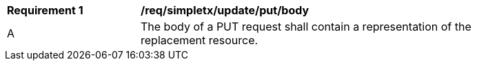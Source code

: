 [[rec_simpletx_update_put-body]]
[width="90%",cols="2,6a"]
|===
^|*Requirement {counter:req-id}* |*/req/simpletx/update/put/body*
^|A |The body of a PUT request shall contain a representation of the replacement resource.
|===
